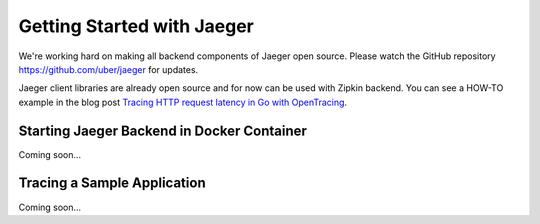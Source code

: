 .. getting_started:

Getting Started with Jaeger
===========================

We're working hard on making all backend components of Jaeger open source.
Please watch the GitHub repository https://github.com/uber/jaeger for updates.

Jaeger client libraries are already open source and for now can be used with Zipkin backend.
You can see a HOW-TO example in the blog post `Tracing HTTP request latency in Go with OpenTracing
<https://medium.com/@YuriShkuro/tracing-http-request-latency-in-go-with-opentracing-7cc1282a100a>`_.

Starting Jaeger Backend in Docker Container
-------------------------------------------
Coming soon...

Tracing a Sample Application
----------------------------
Coming soon...
